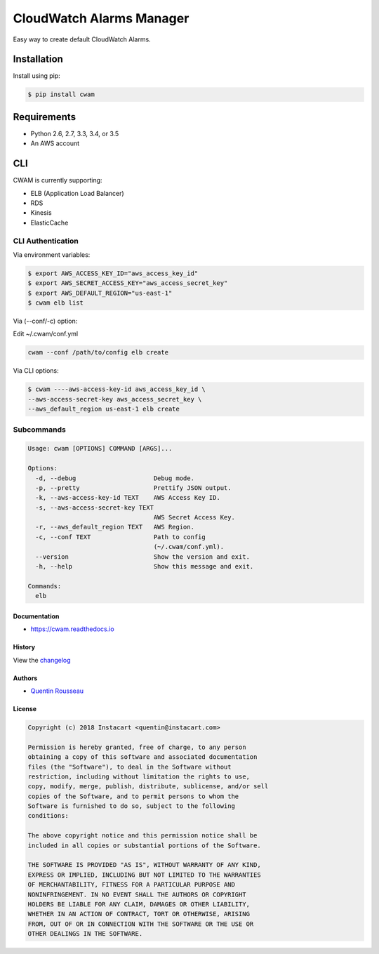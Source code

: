 ===============================
CloudWatch Alarms Manager
===============================

|pypi| |travis| |doc| |pyup|

Easy way to create default CloudWatch Alarms.

Installation
------------

Install using pip:

.. code:: bash

    $ pip install cwam

Requirements
------------

- Python 2.6, 2.7, 3.3, 3.4, or 3.5
- An AWS account

CLI
---

CWAM is currently supporting:

- ELB (Application Load Balancer)
- RDS
- Kinesis
- ElasticCache

CLI Authentication
~~~~~~~~~~~~~~~~~~

Via environment variables:

.. code:: bash

    $ export AWS_ACCESS_KEY_ID="aws_access_key_id"
    $ export AWS_SECRET_ACCESS_KEY="aws_access_secret_key"
    $ export AWS_DEFAULT_REGION="us-east-1"
    $ cwam elb list

Via (--conf/-c) option:

Edit ~/.cwam/conf.yml

.. code:: yaml
  aws:
    aws_access_key_id: aws_access_key_id
    aws_access_secret_key: aws_access_secret_key
    aws_default_region: aws_default_region

.. code:: bash

     cwam --conf /path/to/config elb create

Via CLI options:

.. code:: bash

    $ cwam ----aws-access-key-id aws_access_key_id \
    --aws-access-secret-key aws_access_secret_key \
    --aws_default_region us-east-1 elb create

Subcommands
~~~~~~~~~~~

.. code:: plain

    Usage: cwam [OPTIONS] COMMAND [ARGS]...

    Options:
      -d, --debug                     Debug mode.
      -p, --pretty                    Prettify JSON output.
      -k, --aws-access-key-id TEXT    AWS Access Key ID.
      -s, --aws-access-secret-key TEXT
                                      AWS Secret Access Key.
      -r, --aws_default_region TEXT   AWS Region.
      -c, --conf TEXT                 Path to config
                                      (~/.cwam/conf.yml).
      --version                       Show the version and exit.
      -h, --help                      Show this message and exit.

    Commands:
      elb

Documentation
=============

- https://cwam.readthedocs.io

History
=======

View the `changelog`_

Authors
=======

-  `Quentin Rousseau`_

License
=======

.. code:: plain

    Copyright (c) 2018 Instacart <quentin@instacart.com>

    Permission is hereby granted, free of charge, to any person
    obtaining a copy of this software and associated documentation
    files (the "Software"), to deal in the Software without
    restriction, including without limitation the rights to use,
    copy, modify, merge, publish, distribute, sublicense, and/or sell
    copies of the Software, and to permit persons to whom the
    Software is furnished to do so, subject to the following
    conditions:

    The above copyright notice and this permission notice shall be
    included in all copies or substantial portions of the Software.

    THE SOFTWARE IS PROVIDED "AS IS", WITHOUT WARRANTY OF ANY KIND,
    EXPRESS OR IMPLIED, INCLUDING BUT NOT LIMITED TO THE WARRANTIES
    OF MERCHANTABILITY, FITNESS FOR A PARTICULAR PURPOSE AND
    NONINFRINGEMENT. IN NO EVENT SHALL THE AUTHORS OR COPYRIGHT
    HOLDERS BE LIABLE FOR ANY CLAIM, DAMAGES OR OTHER LIABILITY,
    WHETHER IN AN ACTION OF CONTRACT, TORT OR OTHERWISE, ARISING
    FROM, OUT OF OR IN CONNECTION WITH THE SOFTWARE OR THE USE OR
    OTHER DEALINGS IN THE SOFTWARE.

.. _changelog: https://github.com/instacart/cwam/blob/master/HISTORY.rst
.. _Quentin Rousseau: https://github.com/kwent

.. |pypi| image:: https://img.shields.io/pypi/v/cwam.svg
   :target: https://pypi.python.org/pypi/cwam
.. |travis| image:: https://img.shields.io/travis/instacart/cwam.svg
   :target: https://travis-ci.org/instacart/cwam
.. |doc| image:: https://readthedocs.org/projects/cwam/badge/?version=latest
   :target: https://cwam.readthedocs.io/en/latest/?badge=latest
.. |pyup| image:: https://pyup.io/repos/github/instacart/cwam/shield.svg
   :target: https://pyup.io/repos/github/instacart/cwam/
